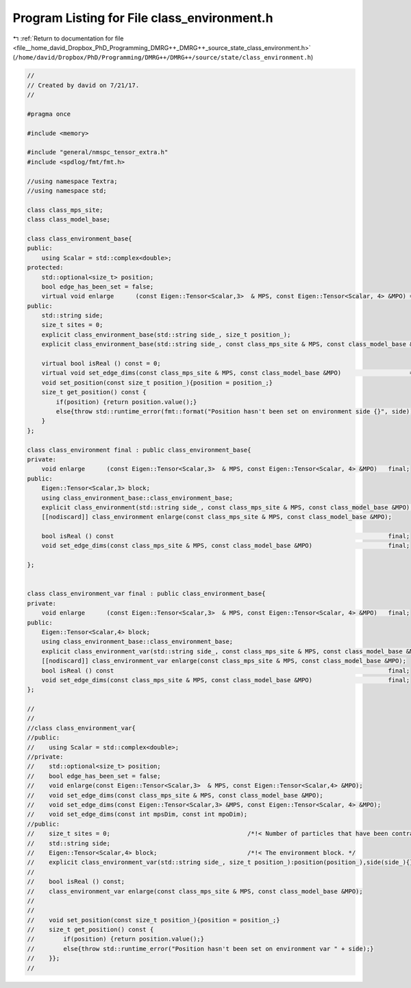 
.. _program_listing_file__home_david_Dropbox_PhD_Programming_DMRG++_DMRG++_source_state_class_environment.h:

Program Listing for File class_environment.h
============================================

|exhale_lsh| :ref:`Return to documentation for file <file__home_david_Dropbox_PhD_Programming_DMRG++_DMRG++_source_state_class_environment.h>` (``/home/david/Dropbox/PhD/Programming/DMRG++/DMRG++/source/state/class_environment.h``)

.. |exhale_lsh| unicode:: U+021B0 .. UPWARDS ARROW WITH TIP LEFTWARDS

.. code-block:: cpp

   //
   // Created by david on 7/21/17.
   //
   
   #pragma once
   
   #include <memory>
   
   #include "general/nmspc_tensor_extra.h"
   #include <spdlog/fmt/fmt.h>
   
   //using namespace Textra;
   //using namespace std;
   
   class class_mps_site;
   class class_model_base;
   
   class class_environment_base{
   public:
       using Scalar = std::complex<double>;
   protected:
       std::optional<size_t> position;
       bool edge_has_been_set = false;
       virtual void enlarge      (const Eigen::Tensor<Scalar,3>  & MPS, const Eigen::Tensor<Scalar, 4> &MPO) = 0;
   public:
       std::string side;
       size_t sites = 0;                               
       explicit class_environment_base(std::string side_, size_t position_);
       explicit class_environment_base(std::string side_, const class_mps_site & MPS, const class_model_base &MPO);
   
       virtual bool isReal () const = 0;
       virtual void set_edge_dims(const class_mps_site & MPS, const class_model_base &MPO)                   = 0;
       void set_position(const size_t position_){position = position_;}
       size_t get_position() const {
           if(position) {return position.value();}
           else{throw std::runtime_error(fmt::format("Position hasn't been set on environment side {}", side));}
       }
   };
   
   class class_environment final : public class_environment_base{
   private:
       void enlarge      (const Eigen::Tensor<Scalar,3>  & MPS, const Eigen::Tensor<Scalar, 4> &MPO)   final;
   public:
       Eigen::Tensor<Scalar,3> block;                 
       using class_environment_base::class_environment_base;
       explicit class_environment(std::string side_, const class_mps_site & MPS, const class_model_base &MPO);
       [[nodiscard]] class_environment enlarge(const class_mps_site & MPS, const class_model_base &MPO);
   
       bool isReal () const                                                                            final;
       void set_edge_dims(const class_mps_site & MPS, const class_model_base &MPO)                     final;
   
   };
   
   
   class class_environment_var final : public class_environment_base{
   private:
       void enlarge      (const Eigen::Tensor<Scalar,3>  & MPS, const Eigen::Tensor<Scalar, 4> &MPO)   final;
   public:
       Eigen::Tensor<Scalar,4> block;                 
       using class_environment_base::class_environment_base;
       explicit class_environment_var(std::string side_, const class_mps_site & MPS, const class_model_base &MPO);
       [[nodiscard]] class_environment_var enlarge(const class_mps_site & MPS, const class_model_base &MPO);
       bool isReal () const                                                                            final;
       void set_edge_dims(const class_mps_site & MPS, const class_model_base &MPO)                     final;
   };
   
   //
   //
   //class class_environment_var{
   //public:
   //    using Scalar = std::complex<double>;
   //private:
   //    std::optional<size_t> position;
   //    bool edge_has_been_set = false;
   //    void enlarge(const Eigen::Tensor<Scalar,3>  & MPS, const Eigen::Tensor<Scalar,4> &MPO);
   //    void set_edge_dims(const class_mps_site & MPS, const class_model_base &MPO);
   //    void set_edge_dims(const Eigen::Tensor<Scalar,3> &MPS, const Eigen::Tensor<Scalar, 4> &MPO);
   //    void set_edge_dims(const int mpsDim, const int mpoDim);
   //public:
   //    size_t sites = 0;                                      /*!< Number of particles that have been contracted into this left environment. */
   //    std::string side;
   //    Eigen::Tensor<Scalar,4> block;                         /*!< The environment block. */
   //    explicit class_environment_var(std::string side_, size_t position_):position(position_),side(side_){};
   //
   //    bool isReal () const;
   //    class_environment_var enlarge(const class_mps_site & MPS, const class_model_base &MPO);
   //
   //
   //    void set_position(const size_t position_){position = position_;}
   //    size_t get_position() const {
   //        if(position) {return position.value();}
   //        else{throw std::runtime_error("Position hasn't been set on environment var " + side);}
   //    }};
   //
